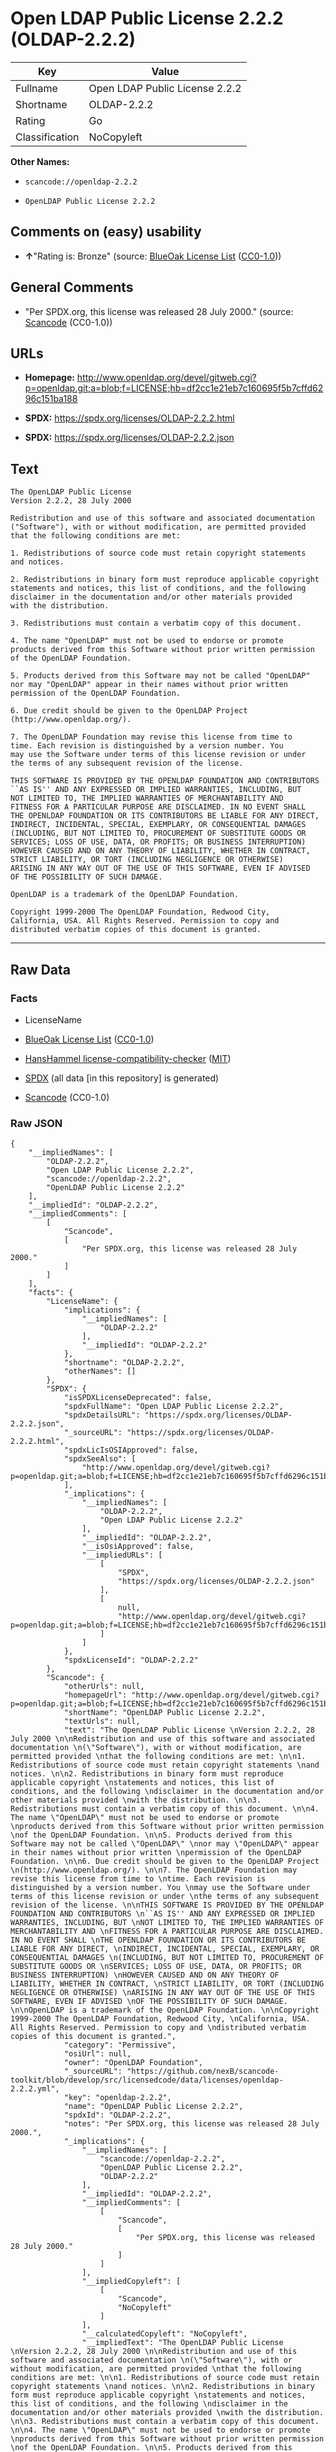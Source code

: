 * Open LDAP Public License 2.2.2 (OLDAP-2.2.2)
| Key            | Value                          |
|----------------+--------------------------------|
| Fullname       | Open LDAP Public License 2.2.2 |
| Shortname      | OLDAP-2.2.2                    |
| Rating         | Go                             |
| Classification | NoCopyleft                     |

*Other Names:*

- =scancode://openldap-2.2.2=

- =OpenLDAP Public License 2.2.2=

** Comments on (easy) usability

- *↑*"Rating is: Bronze" (source:
  [[https://blueoakcouncil.org/list][BlueOak License List]]
  ([[https://raw.githubusercontent.com/blueoakcouncil/blue-oak-list-npm-package/master/LICENSE][CC0-1.0]]))

** General Comments

- "Per SPDX.org, this license was released 28 July 2000." (source:
  [[https://github.com/nexB/scancode-toolkit/blob/develop/src/licensedcode/data/licenses/openldap-2.2.2.yml][Scancode]]
  (CC0-1.0))

** URLs

- *Homepage:*
  http://www.openldap.org/devel/gitweb.cgi?p=openldap.git;a=blob;f=LICENSE;hb=df2cc1e21eb7c160695f5b7cffd6296c151ba188

- *SPDX:* https://spdx.org/licenses/OLDAP-2.2.2.html

- *SPDX:* https://spdx.org/licenses/OLDAP-2.2.2.json

** Text
#+begin_example
  The OpenLDAP Public License 
  Version 2.2.2, 28 July 2000 

  Redistribution and use of this software and associated documentation 
  ("Software"), with or without modification, are permitted provided 
  that the following conditions are met: 

  1. Redistributions of source code must retain copyright statements 
  and notices. 

  2. Redistributions in binary form must reproduce applicable copyright 
  statements and notices, this list of conditions, and the following 
  disclaimer in the documentation and/or other materials provided 
  with the distribution. 

  3. Redistributions must contain a verbatim copy of this document. 

  4. The name "OpenLDAP" must not be used to endorse or promote 
  products derived from this Software without prior written permission 
  of the OpenLDAP Foundation. 

  5. Products derived from this Software may not be called "OpenLDAP" 
  nor may "OpenLDAP" appear in their names without prior written 
  permission of the OpenLDAP Foundation. 

  6. Due credit should be given to the OpenLDAP Project 
  (http://www.openldap.org/). 

  7. The OpenLDAP Foundation may revise this license from time to 
  time. Each revision is distinguished by a version number. You 
  may use the Software under terms of this license revision or under 
  the terms of any subsequent revision of the license. 

  THIS SOFTWARE IS PROVIDED BY THE OPENLDAP FOUNDATION AND CONTRIBUTORS 
  ``AS IS'' AND ANY EXPRESSED OR IMPLIED WARRANTIES, INCLUDING, BUT 
  NOT LIMITED TO, THE IMPLIED WARRANTIES OF MERCHANTABILITY AND 
  FITNESS FOR A PARTICULAR PURPOSE ARE DISCLAIMED. IN NO EVENT SHALL 
  THE OPENLDAP FOUNDATION OR ITS CONTRIBUTORS BE LIABLE FOR ANY DIRECT, 
  INDIRECT, INCIDENTAL, SPECIAL, EXEMPLARY, OR CONSEQUENTIAL DAMAGES 
  (INCLUDING, BUT NOT LIMITED TO, PROCUREMENT OF SUBSTITUTE GOODS OR 
  SERVICES; LOSS OF USE, DATA, OR PROFITS; OR BUSINESS INTERRUPTION) 
  HOWEVER CAUSED AND ON ANY THEORY OF LIABILITY, WHETHER IN CONTRACT, 
  STRICT LIABILITY, OR TORT (INCLUDING NEGLIGENCE OR OTHERWISE) 
  ARISING IN ANY WAY OUT OF THE USE OF THIS SOFTWARE, EVEN IF ADVISED 
  OF THE POSSIBILITY OF SUCH DAMAGE. 

  OpenLDAP is a trademark of the OpenLDAP Foundation. 

  Copyright 1999-2000 The OpenLDAP Foundation, Redwood City, 
  California, USA. All Rights Reserved. Permission to copy and 
  distributed verbatim copies of this document is granted.
#+end_example

--------------

** Raw Data
*** Facts

- LicenseName

- [[https://blueoakcouncil.org/list][BlueOak License List]]
  ([[https://raw.githubusercontent.com/blueoakcouncil/blue-oak-list-npm-package/master/LICENSE][CC0-1.0]])

- [[https://github.com/HansHammel/license-compatibility-checker/blob/master/lib/licenses.json][HansHammel
  license-compatibility-checker]]
  ([[https://github.com/HansHammel/license-compatibility-checker/blob/master/LICENSE][MIT]])

- [[https://spdx.org/licenses/OLDAP-2.2.2.html][SPDX]] (all data [in
  this repository] is generated)

- [[https://github.com/nexB/scancode-toolkit/blob/develop/src/licensedcode/data/licenses/openldap-2.2.2.yml][Scancode]]
  (CC0-1.0)

*** Raw JSON
#+begin_example
  {
      "__impliedNames": [
          "OLDAP-2.2.2",
          "Open LDAP Public License 2.2.2",
          "scancode://openldap-2.2.2",
          "OpenLDAP Public License 2.2.2"
      ],
      "__impliedId": "OLDAP-2.2.2",
      "__impliedComments": [
          [
              "Scancode",
              [
                  "Per SPDX.org, this license was released 28 July 2000."
              ]
          ]
      ],
      "facts": {
          "LicenseName": {
              "implications": {
                  "__impliedNames": [
                      "OLDAP-2.2.2"
                  ],
                  "__impliedId": "OLDAP-2.2.2"
              },
              "shortname": "OLDAP-2.2.2",
              "otherNames": []
          },
          "SPDX": {
              "isSPDXLicenseDeprecated": false,
              "spdxFullName": "Open LDAP Public License 2.2.2",
              "spdxDetailsURL": "https://spdx.org/licenses/OLDAP-2.2.2.json",
              "_sourceURL": "https://spdx.org/licenses/OLDAP-2.2.2.html",
              "spdxLicIsOSIApproved": false,
              "spdxSeeAlso": [
                  "http://www.openldap.org/devel/gitweb.cgi?p=openldap.git;a=blob;f=LICENSE;hb=df2cc1e21eb7c160695f5b7cffd6296c151ba188"
              ],
              "_implications": {
                  "__impliedNames": [
                      "OLDAP-2.2.2",
                      "Open LDAP Public License 2.2.2"
                  ],
                  "__impliedId": "OLDAP-2.2.2",
                  "__isOsiApproved": false,
                  "__impliedURLs": [
                      [
                          "SPDX",
                          "https://spdx.org/licenses/OLDAP-2.2.2.json"
                      ],
                      [
                          null,
                          "http://www.openldap.org/devel/gitweb.cgi?p=openldap.git;a=blob;f=LICENSE;hb=df2cc1e21eb7c160695f5b7cffd6296c151ba188"
                      ]
                  ]
              },
              "spdxLicenseId": "OLDAP-2.2.2"
          },
          "Scancode": {
              "otherUrls": null,
              "homepageUrl": "http://www.openldap.org/devel/gitweb.cgi?p=openldap.git;a=blob;f=LICENSE;hb=df2cc1e21eb7c160695f5b7cffd6296c151ba188",
              "shortName": "OpenLDAP Public License 2.2.2",
              "textUrls": null,
              "text": "The OpenLDAP Public License \nVersion 2.2.2, 28 July 2000 \n\nRedistribution and use of this software and associated documentation \n(\"Software\"), with or without modification, are permitted provided \nthat the following conditions are met: \n\n1. Redistributions of source code must retain copyright statements \nand notices. \n\n2. Redistributions in binary form must reproduce applicable copyright \nstatements and notices, this list of conditions, and the following \ndisclaimer in the documentation and/or other materials provided \nwith the distribution. \n\n3. Redistributions must contain a verbatim copy of this document. \n\n4. The name \"OpenLDAP\" must not be used to endorse or promote \nproducts derived from this Software without prior written permission \nof the OpenLDAP Foundation. \n\n5. Products derived from this Software may not be called \"OpenLDAP\" \nnor may \"OpenLDAP\" appear in their names without prior written \npermission of the OpenLDAP Foundation. \n\n6. Due credit should be given to the OpenLDAP Project \n(http://www.openldap.org/). \n\n7. The OpenLDAP Foundation may revise this license from time to \ntime. Each revision is distinguished by a version number. You \nmay use the Software under terms of this license revision or under \nthe terms of any subsequent revision of the license. \n\nTHIS SOFTWARE IS PROVIDED BY THE OPENLDAP FOUNDATION AND CONTRIBUTORS \n``AS IS'' AND ANY EXPRESSED OR IMPLIED WARRANTIES, INCLUDING, BUT \nNOT LIMITED TO, THE IMPLIED WARRANTIES OF MERCHANTABILITY AND \nFITNESS FOR A PARTICULAR PURPOSE ARE DISCLAIMED. IN NO EVENT SHALL \nTHE OPENLDAP FOUNDATION OR ITS CONTRIBUTORS BE LIABLE FOR ANY DIRECT, \nINDIRECT, INCIDENTAL, SPECIAL, EXEMPLARY, OR CONSEQUENTIAL DAMAGES \n(INCLUDING, BUT NOT LIMITED TO, PROCUREMENT OF SUBSTITUTE GOODS OR \nSERVICES; LOSS OF USE, DATA, OR PROFITS; OR BUSINESS INTERRUPTION) \nHOWEVER CAUSED AND ON ANY THEORY OF LIABILITY, WHETHER IN CONTRACT, \nSTRICT LIABILITY, OR TORT (INCLUDING NEGLIGENCE OR OTHERWISE) \nARISING IN ANY WAY OUT OF THE USE OF THIS SOFTWARE, EVEN IF ADVISED \nOF THE POSSIBILITY OF SUCH DAMAGE. \n\nOpenLDAP is a trademark of the OpenLDAP Foundation. \n\nCopyright 1999-2000 The OpenLDAP Foundation, Redwood City, \nCalifornia, USA. All Rights Reserved. Permission to copy and \ndistributed verbatim copies of this document is granted.",
              "category": "Permissive",
              "osiUrl": null,
              "owner": "OpenLDAP Foundation",
              "_sourceURL": "https://github.com/nexB/scancode-toolkit/blob/develop/src/licensedcode/data/licenses/openldap-2.2.2.yml",
              "key": "openldap-2.2.2",
              "name": "OpenLDAP Public License 2.2.2",
              "spdxId": "OLDAP-2.2.2",
              "notes": "Per SPDX.org, this license was released 28 July 2000.",
              "_implications": {
                  "__impliedNames": [
                      "scancode://openldap-2.2.2",
                      "OpenLDAP Public License 2.2.2",
                      "OLDAP-2.2.2"
                  ],
                  "__impliedId": "OLDAP-2.2.2",
                  "__impliedComments": [
                      [
                          "Scancode",
                          [
                              "Per SPDX.org, this license was released 28 July 2000."
                          ]
                      ]
                  ],
                  "__impliedCopyleft": [
                      [
                          "Scancode",
                          "NoCopyleft"
                      ]
                  ],
                  "__calculatedCopyleft": "NoCopyleft",
                  "__impliedText": "The OpenLDAP Public License \nVersion 2.2.2, 28 July 2000 \n\nRedistribution and use of this software and associated documentation \n(\"Software\"), with or without modification, are permitted provided \nthat the following conditions are met: \n\n1. Redistributions of source code must retain copyright statements \nand notices. \n\n2. Redistributions in binary form must reproduce applicable copyright \nstatements and notices, this list of conditions, and the following \ndisclaimer in the documentation and/or other materials provided \nwith the distribution. \n\n3. Redistributions must contain a verbatim copy of this document. \n\n4. The name \"OpenLDAP\" must not be used to endorse or promote \nproducts derived from this Software without prior written permission \nof the OpenLDAP Foundation. \n\n5. Products derived from this Software may not be called \"OpenLDAP\" \nnor may \"OpenLDAP\" appear in their names without prior written \npermission of the OpenLDAP Foundation. \n\n6. Due credit should be given to the OpenLDAP Project \n(http://www.openldap.org/). \n\n7. The OpenLDAP Foundation may revise this license from time to \ntime. Each revision is distinguished by a version number. You \nmay use the Software under terms of this license revision or under \nthe terms of any subsequent revision of the license. \n\nTHIS SOFTWARE IS PROVIDED BY THE OPENLDAP FOUNDATION AND CONTRIBUTORS \n``AS IS'' AND ANY EXPRESSED OR IMPLIED WARRANTIES, INCLUDING, BUT \nNOT LIMITED TO, THE IMPLIED WARRANTIES OF MERCHANTABILITY AND \nFITNESS FOR A PARTICULAR PURPOSE ARE DISCLAIMED. IN NO EVENT SHALL \nTHE OPENLDAP FOUNDATION OR ITS CONTRIBUTORS BE LIABLE FOR ANY DIRECT, \nINDIRECT, INCIDENTAL, SPECIAL, EXEMPLARY, OR CONSEQUENTIAL DAMAGES \n(INCLUDING, BUT NOT LIMITED TO, PROCUREMENT OF SUBSTITUTE GOODS OR \nSERVICES; LOSS OF USE, DATA, OR PROFITS; OR BUSINESS INTERRUPTION) \nHOWEVER CAUSED AND ON ANY THEORY OF LIABILITY, WHETHER IN CONTRACT, \nSTRICT LIABILITY, OR TORT (INCLUDING NEGLIGENCE OR OTHERWISE) \nARISING IN ANY WAY OUT OF THE USE OF THIS SOFTWARE, EVEN IF ADVISED \nOF THE POSSIBILITY OF SUCH DAMAGE. \n\nOpenLDAP is a trademark of the OpenLDAP Foundation. \n\nCopyright 1999-2000 The OpenLDAP Foundation, Redwood City, \nCalifornia, USA. All Rights Reserved. Permission to copy and \ndistributed verbatim copies of this document is granted.",
                  "__impliedURLs": [
                      [
                          "Homepage",
                          "http://www.openldap.org/devel/gitweb.cgi?p=openldap.git;a=blob;f=LICENSE;hb=df2cc1e21eb7c160695f5b7cffd6296c151ba188"
                      ]
                  ]
              }
          },
          "HansHammel license-compatibility-checker": {
              "implications": {
                  "__impliedNames": [
                      "OLDAP-2.2.2"
                  ],
                  "__impliedCopyleft": [
                      [
                          "HansHammel license-compatibility-checker",
                          "NoCopyleft"
                      ]
                  ],
                  "__calculatedCopyleft": "NoCopyleft"
              },
              "licensename": "OLDAP-2.2.2",
              "copyleftkind": "NoCopyleft"
          },
          "BlueOak License List": {
              "BlueOakRating": "Bronze",
              "url": "https://spdx.org/licenses/OLDAP-2.2.2.html",
              "isPermissive": true,
              "_sourceURL": "https://blueoakcouncil.org/list",
              "name": "Open LDAP Public License 2.2.2",
              "id": "OLDAP-2.2.2",
              "_implications": {
                  "__impliedNames": [
                      "OLDAP-2.2.2",
                      "Open LDAP Public License 2.2.2"
                  ],
                  "__impliedJudgement": [
                      [
                          "BlueOak License List",
                          {
                              "tag": "PositiveJudgement",
                              "contents": "Rating is: Bronze"
                          }
                      ]
                  ],
                  "__impliedCopyleft": [
                      [
                          "BlueOak License List",
                          "NoCopyleft"
                      ]
                  ],
                  "__calculatedCopyleft": "NoCopyleft",
                  "__impliedURLs": [
                      [
                          "SPDX",
                          "https://spdx.org/licenses/OLDAP-2.2.2.html"
                      ]
                  ]
              }
          }
      },
      "__impliedJudgement": [
          [
              "BlueOak License List",
              {
                  "tag": "PositiveJudgement",
                  "contents": "Rating is: Bronze"
              }
          ]
      ],
      "__impliedCopyleft": [
          [
              "BlueOak License List",
              "NoCopyleft"
          ],
          [
              "HansHammel license-compatibility-checker",
              "NoCopyleft"
          ],
          [
              "Scancode",
              "NoCopyleft"
          ]
      ],
      "__calculatedCopyleft": "NoCopyleft",
      "__isOsiApproved": false,
      "__impliedText": "The OpenLDAP Public License \nVersion 2.2.2, 28 July 2000 \n\nRedistribution and use of this software and associated documentation \n(\"Software\"), with or without modification, are permitted provided \nthat the following conditions are met: \n\n1. Redistributions of source code must retain copyright statements \nand notices. \n\n2. Redistributions in binary form must reproduce applicable copyright \nstatements and notices, this list of conditions, and the following \ndisclaimer in the documentation and/or other materials provided \nwith the distribution. \n\n3. Redistributions must contain a verbatim copy of this document. \n\n4. The name \"OpenLDAP\" must not be used to endorse or promote \nproducts derived from this Software without prior written permission \nof the OpenLDAP Foundation. \n\n5. Products derived from this Software may not be called \"OpenLDAP\" \nnor may \"OpenLDAP\" appear in their names without prior written \npermission of the OpenLDAP Foundation. \n\n6. Due credit should be given to the OpenLDAP Project \n(http://www.openldap.org/). \n\n7. The OpenLDAP Foundation may revise this license from time to \ntime. Each revision is distinguished by a version number. You \nmay use the Software under terms of this license revision or under \nthe terms of any subsequent revision of the license. \n\nTHIS SOFTWARE IS PROVIDED BY THE OPENLDAP FOUNDATION AND CONTRIBUTORS \n``AS IS'' AND ANY EXPRESSED OR IMPLIED WARRANTIES, INCLUDING, BUT \nNOT LIMITED TO, THE IMPLIED WARRANTIES OF MERCHANTABILITY AND \nFITNESS FOR A PARTICULAR PURPOSE ARE DISCLAIMED. IN NO EVENT SHALL \nTHE OPENLDAP FOUNDATION OR ITS CONTRIBUTORS BE LIABLE FOR ANY DIRECT, \nINDIRECT, INCIDENTAL, SPECIAL, EXEMPLARY, OR CONSEQUENTIAL DAMAGES \n(INCLUDING, BUT NOT LIMITED TO, PROCUREMENT OF SUBSTITUTE GOODS OR \nSERVICES; LOSS OF USE, DATA, OR PROFITS; OR BUSINESS INTERRUPTION) \nHOWEVER CAUSED AND ON ANY THEORY OF LIABILITY, WHETHER IN CONTRACT, \nSTRICT LIABILITY, OR TORT (INCLUDING NEGLIGENCE OR OTHERWISE) \nARISING IN ANY WAY OUT OF THE USE OF THIS SOFTWARE, EVEN IF ADVISED \nOF THE POSSIBILITY OF SUCH DAMAGE. \n\nOpenLDAP is a trademark of the OpenLDAP Foundation. \n\nCopyright 1999-2000 The OpenLDAP Foundation, Redwood City, \nCalifornia, USA. All Rights Reserved. Permission to copy and \ndistributed verbatim copies of this document is granted.",
      "__impliedURLs": [
          [
              "SPDX",
              "https://spdx.org/licenses/OLDAP-2.2.2.html"
          ],
          [
              "SPDX",
              "https://spdx.org/licenses/OLDAP-2.2.2.json"
          ],
          [
              null,
              "http://www.openldap.org/devel/gitweb.cgi?p=openldap.git;a=blob;f=LICENSE;hb=df2cc1e21eb7c160695f5b7cffd6296c151ba188"
          ],
          [
              "Homepage",
              "http://www.openldap.org/devel/gitweb.cgi?p=openldap.git;a=blob;f=LICENSE;hb=df2cc1e21eb7c160695f5b7cffd6296c151ba188"
          ]
      ]
  }
#+end_example

*** Dot Cluster Graph
[[../dot/OLDAP-2.2.2.svg]]
